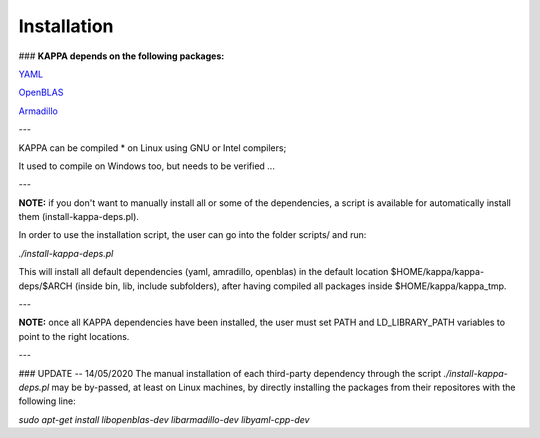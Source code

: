 Installation 
************

### **KAPPA depends on the following packages:**

YAML_

.. _YAML: https://github.com/jbeder/yaml-cpp

OpenBLAS_

.. _OpenBLAS: https://github.com/xianyi/OpenBLAS

Armadillo_

.. _Armadillo: https://gitlab.com/conradsnicta/armadillo-code.git

---

KAPPA can be compiled
* on Linux using GNU or Intel compilers;

It used to compile on Windows too, but needs to be verified ...

---

**NOTE:** if you don't want to manually install all or some of the dependencies, a script is available for automatically install them (install-kappa-deps.pl).

In order to use the installation script, the user can go into the folder scripts/ and run:

`./install-kappa-deps.pl`

This will install all default dependencies (yaml, amradillo, openblas) in the default location $HOME/kappa/kappa-deps/$ARCH (inside bin, lib, include subfolders), after having compiled all packages inside $HOME/kappa/kappa_tmp.

---

**NOTE:** once all KAPPA dependencies have been installed, the user must set PATH and LD_LIBRARY_PATH variables to point to the right locations.

---

### UPDATE -- 14/05/2020
The manual installation of each third-party dependency through the script `./install-kappa-deps.pl` may be by-passed, at least on Linux machines, by directly installing the packages from their repositores with the following line:

`sudo apt-get install libopenblas-dev libarmadillo-dev libyaml-cpp-dev`
